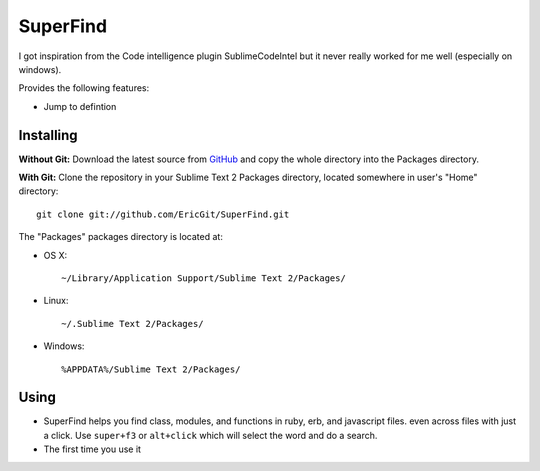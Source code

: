 SuperFind
================

I got inspiration from the Code intelligence plugin SublimeCodeIntel but it never really worked for me well (especially on windows).

Provides the following features:

* Jump to defintion

Installing
----------
**Without Git:** Download the latest source from `GitHub <http://github.com/EricGit/SuperFind.git>`_ and copy the whole directory into the Packages directory.

**With Git:** Clone the repository in your Sublime Text 2 Packages directory, located somewhere in user's "Home" directory::

    git clone git://github.com/EricGit/SuperFind.git


The "Packages" packages directory is located at:

* OS X::

    ~/Library/Application Support/Sublime Text 2/Packages/

* Linux::

    ~/.Sublime Text 2/Packages/

* Windows::

    %APPDATA%/Sublime Text 2/Packages/


Using
-----

* SuperFind helps you find class, modules, and functions in ruby, erb, and javascript files. even across files with just a click. Use ``super+f3`` or ``alt+click`` which will select the word and do a search.

* The first time you use it 

